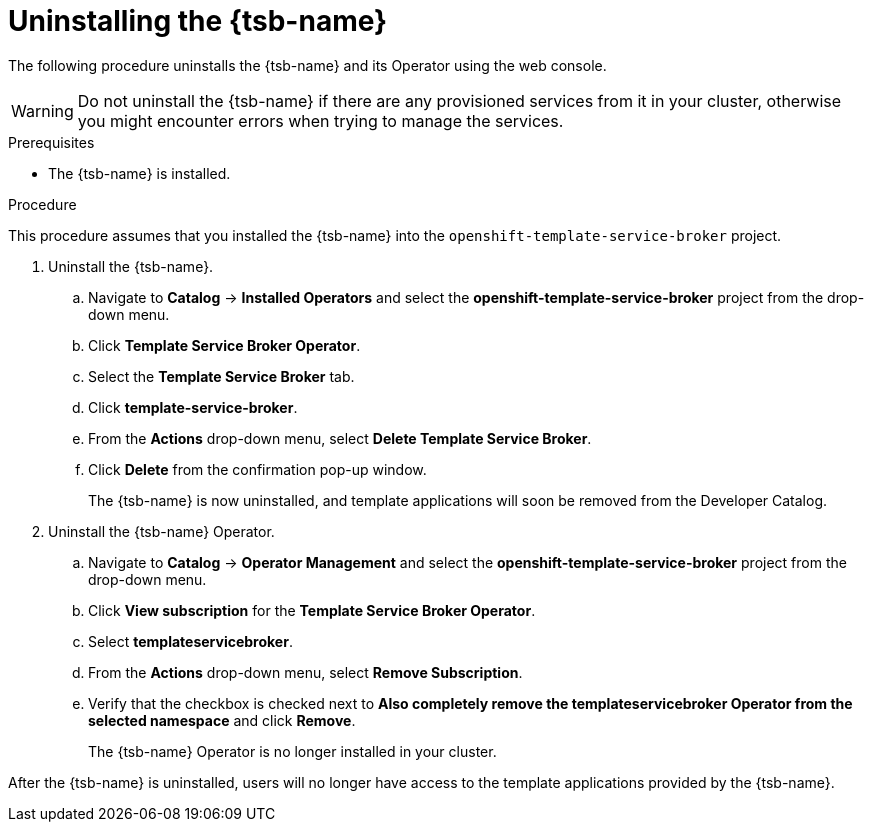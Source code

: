 // Module included in the following assemblies:
//
// * applications/service_brokers/uninstalling-template-service-broker.adoc

[id="sb-uninstall-tsb_{context}"]
= Uninstalling the {tsb-name}

The following procedure uninstalls the {tsb-name} and its Operator using the
web console.

WARNING: Do not uninstall the {tsb-name} if there are any provisioned services from it in your cluster, otherwise you might encounter errors when trying to manage the services.

.Prerequisites

* The {tsb-name} is installed.

.Procedure

This procedure assumes that you installed the {tsb-name} into the
`openshift-template-service-broker` project.

. Uninstall the {tsb-name}.
.. Navigate to *Catalog* -> *Installed Operators* and select the
*openshift-template-service-broker* project from the drop-down menu.
.. Click *Template Service Broker Operator*.
.. Select the *Template Service Broker* tab.
.. Click *template-service-broker*.
.. From the *Actions* drop-down menu, select *Delete Template Service Broker*.
.. Click *Delete* from the confirmation pop-up window.
+
The {tsb-name} is now uninstalled, and template applications will soon be
removed from the Developer Catalog.

. Uninstall the {tsb-name} Operator.
.. Navigate to *Catalog* -> *Operator Management* and select the
*openshift-template-service-broker* project from the drop-down menu.
.. Click *View subscription* for the *Template Service Broker Operator*.
.. Select *templateservicebroker*.
.. From the *Actions* drop-down menu, select *Remove Subscription*.
.. Verify that the checkbox is checked next to *Also completely remove the templateservicebroker Operator from the selected namespace* and click *Remove*.
+
The {tsb-name} Operator is no longer installed in your cluster.

After the {tsb-name} is uninstalled, users will no longer have access to the
template applications provided by the {tsb-name}.
